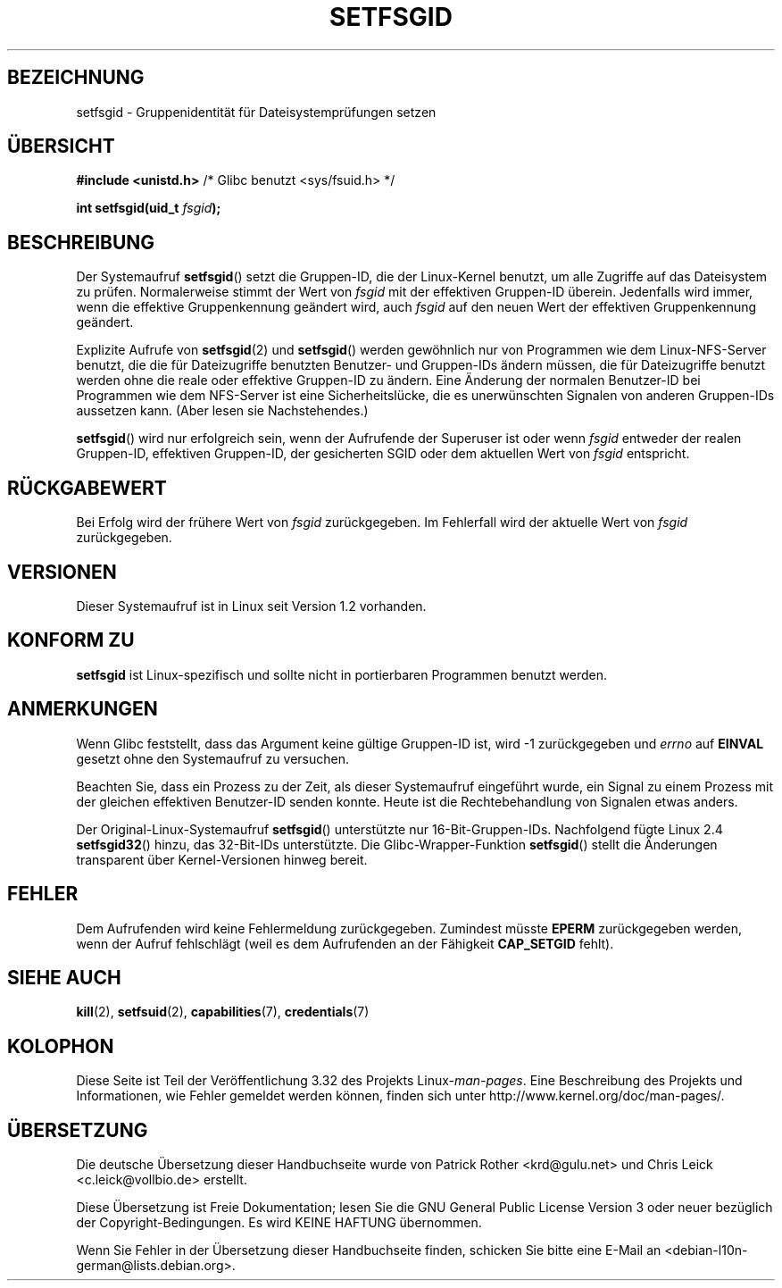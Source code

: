 .\" Copyright (C) 1995, Thomas K. Dyas <tdyas@eden.rutgers.edu>
.\"
.\" Permission is granted to make and distribute verbatim copies of this
.\" manual provided the copyright notice and this permission notice are
.\" preserved on all copies.
.\"
.\" Permission is granted to copy and distribute modified versions of this
.\" manual under the conditions for verbatim copying, provided that the
.\" entire resulting derived work is distributed under the terms of a
.\" permission notice identical to this one.
.\"
.\" Since the Linux kernel and libraries are constantly changing, this
.\" manual page may be incorrect or out-of-date.  The author(s) assume no
.\" responsibility for errors or omissions, or for damages resulting from
.\" the use of the information contained herein.  The author(s) may not
.\" have taken the same level of care in the production of this manual,
.\" which is licensed free of charge, as they might when working
.\" professionally.
.\"
.\" Formatted or processed versions of this manual, if unaccompanied by
.\" the source, must acknowledge the copyright and authors of this work.
.\"
.\" Created   1995-08-06 Thomas K. Dyas <tdyas@eden.rutgers.edu>
.\" Modified  2000-07-01 aeb
.\" Modified  2002-07-23 aeb
.\" Modified, 27 May 2004, Michael Kerrisk <mtk.manpages@gmail.com>
.\"     Added notes on capability requirements
.\"
.\"*******************************************************************
.\"
.\" This file was generated with po4a. Translate the source file.
.\"
.\"*******************************************************************
.TH SETFSGID 2 "22. November 2010" Linux Linux\-Programmierhandbuch
.SH BEZEICHNUNG
setfsgid \- Gruppenidentität für Dateisystemprüfungen setzen
.SH ÜBERSICHT
\fB#include <unistd.h>\fP /* Glibc benutzt <sys/fsuid.h> */
.sp
\fBint setfsgid(uid_t \fP\fIfsgid\fP\fB);\fP
.SH BESCHREIBUNG
Der Systemaufruf \fBsetfsgid\fP() setzt die Gruppen\-ID, die der Linux\-Kernel
benutzt, um alle Zugriffe auf das Dateisystem zu prüfen. Normalerweise
stimmt der Wert von \fIfsgid\fP mit der effektiven Gruppen\-ID
überein. Jedenfalls wird immer, wenn die effektive Gruppenkennung geändert
wird, auch \fIfsgid\fP auf den neuen Wert der effektiven Gruppenkennung
geändert.

Explizite Aufrufe von \fBsetfsgid\fP(2) und \fBsetfsgid\fP() werden gewöhnlich nur
von Programmen wie dem Linux\-NFS\-Server benutzt, die die für Dateizugriffe
benutzten Benutzer\- und Gruppen\-IDs ändern müssen, die für Dateizugriffe
benutzt werden ohne die reale oder effektive Gruppen\-ID zu ändern. Eine
Änderung der normalen Benutzer\-ID bei Programmen wie dem NFS\-Server ist eine
Sicherheitslücke, die es unerwünschten Signalen von anderen Gruppen\-IDs
aussetzen kann. (Aber lesen sie Nachstehendes.)

\fBsetfsgid\fP() wird nur erfolgreich sein, wenn der Aufrufende der Superuser
ist oder wenn \fIfsgid\fP entweder der realen Gruppen\-ID, effektiven
Gruppen\-ID, der gesicherten SGID oder dem aktuellen Wert von \fIfsgid\fP
entspricht.
.SH RÜCKGABEWERT
Bei Erfolg wird der frühere Wert von \fIfsgid\fP zurückgegeben.  Im Fehlerfall
wird der aktuelle Wert von \fIfsgid\fP zurückgegeben.
.SH VERSIONEN
.\" This system call is present since Linux 1.1.44
.\" and in libc since libc 4.7.6.
Dieser Systemaufruf ist in Linux seit Version 1.2 vorhanden.
.SH "KONFORM ZU"
\fBsetfsgid\fP ist Linux\-spezifisch und sollte nicht in portierbaren Programmen
benutzt werden.
.SH ANMERKUNGEN
Wenn Glibc feststellt, dass das Argument keine gültige Gruppen\-ID ist, wird
\-1 zurückgegeben und \fIerrno\fP auf \fBEINVAL\fP gesetzt ohne den Systemaufruf zu
versuchen.
.LP
Beachten Sie, dass ein Prozess zu der Zeit, als dieser Systemaufruf
eingeführt wurde, ein Signal zu einem Prozess mit der gleichen effektiven
Benutzer\-ID senden konnte. Heute ist die Rechtebehandlung von Signalen etwas
anders.

Der Original\-Linux\-Systemaufruf \fBsetfsgid\fP() unterstützte nur
16\-Bit\-Gruppen\-IDs. Nachfolgend fügte Linux 2.4 \fBsetfsgid32\fP() hinzu, das
32\-Bit\-IDs unterstützte. Die Glibc\-Wrapper\-Funktion \fBsetfsgid\fP() stellt die
Änderungen transparent über Kernel\-Versionen hinweg bereit.
.SH FEHLER
Dem Aufrufenden wird keine Fehlermeldung zurückgegeben. Zumindest müsste
\fBEPERM\fP zurückgegeben werden, wenn der Aufruf fehlschlägt (weil es dem
Aufrufenden an der Fähigkeit \fBCAP_SETGID\fP fehlt).
.SH "SIEHE AUCH"
\fBkill\fP(2), \fBsetfsuid\fP(2), \fBcapabilities\fP(7), \fBcredentials\fP(7)
.SH KOLOPHON
Diese Seite ist Teil der Veröffentlichung 3.32 des Projekts
Linux\-\fIman\-pages\fP. Eine Beschreibung des Projekts und Informationen, wie
Fehler gemeldet werden können, finden sich unter
http://www.kernel.org/doc/man\-pages/.

.SH ÜBERSETZUNG
Die deutsche Übersetzung dieser Handbuchseite wurde von
Patrick Rother <krd@gulu.net>
und
Chris Leick <c.leick@vollbio.de>
erstellt.

Diese Übersetzung ist Freie Dokumentation; lesen Sie die
GNU General Public License Version 3 oder neuer bezüglich der
Copyright-Bedingungen. Es wird KEINE HAFTUNG übernommen.

Wenn Sie Fehler in der Übersetzung dieser Handbuchseite finden,
schicken Sie bitte eine E-Mail an <debian-l10n-german@lists.debian.org>.
